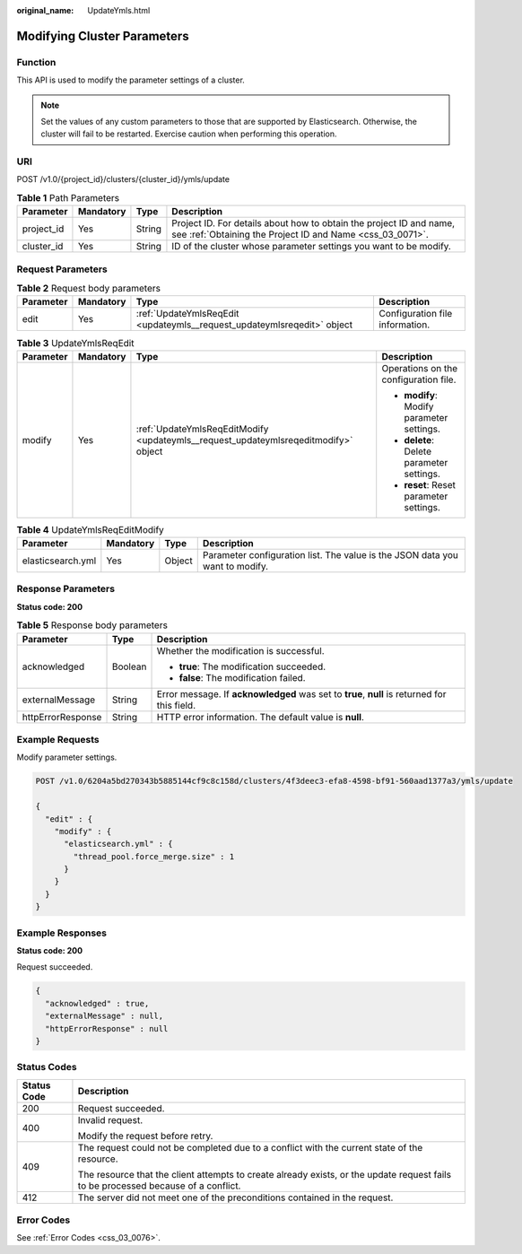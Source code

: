 :original_name: UpdateYmls.html

.. _UpdateYmls:

Modifying Cluster Parameters
============================

Function
--------

This API is used to modify the parameter settings of a cluster.

.. note::

   Set the values of any custom parameters to those that are supported by Elasticsearch. Otherwise, the cluster will fail to be restarted. Exercise caution when performing this operation.

URI
---

POST /v1.0/{project_id}/clusters/{cluster_id}/ymls/update

.. table:: **Table 1** Path Parameters

   +------------+-----------+--------+----------------------------------------------------------------------------------------------------------------------------------+
   | Parameter  | Mandatory | Type   | Description                                                                                                                      |
   +============+===========+========+==================================================================================================================================+
   | project_id | Yes       | String | Project ID. For details about how to obtain the project ID and name, see :ref:`Obtaining the Project ID and Name <css_03_0071>`. |
   +------------+-----------+--------+----------------------------------------------------------------------------------------------------------------------------------+
   | cluster_id | Yes       | String | ID of the cluster whose parameter settings you want to be modify.                                                                |
   +------------+-----------+--------+----------------------------------------------------------------------------------------------------------------------------------+

Request Parameters
------------------

.. table:: **Table 2** Request body parameters

   +-----------+-----------+-------------------------------------------------------------------------+---------------------------------+
   | Parameter | Mandatory | Type                                                                    | Description                     |
   +===========+===========+=========================================================================+=================================+
   | edit      | Yes       | :ref:`UpdateYmlsReqEdit <updateymls__request_updateymlsreqedit>` object | Configuration file information. |
   +-----------+-----------+-------------------------------------------------------------------------+---------------------------------+

.. _updateymls__request_updateymlsreqedit:

.. table:: **Table 3** UpdateYmlsReqEdit

   +-----------------+-----------------+-------------------------------------------------------------------------------------+-------------------------------------------+
   | Parameter       | Mandatory       | Type                                                                                | Description                               |
   +=================+=================+=====================================================================================+===========================================+
   | modify          | Yes             | :ref:`UpdateYmlsReqEditModify <updateymls__request_updateymlsreqeditmodify>` object | Operations on the configuration file.     |
   |                 |                 |                                                                                     |                                           |
   |                 |                 |                                                                                     | -  **modify**: Modify parameter settings. |
   |                 |                 |                                                                                     |                                           |
   |                 |                 |                                                                                     | -  **delete**: Delete parameter settings. |
   |                 |                 |                                                                                     |                                           |
   |                 |                 |                                                                                     | -  **reset**: Reset parameter settings.   |
   +-----------------+-----------------+-------------------------------------------------------------------------------------+-------------------------------------------+

.. _updateymls__request_updateymlsreqeditmodify:

.. table:: **Table 4** UpdateYmlsReqEditModify

   +-------------------+-----------+--------+------------------------------------------------------------------------------+
   | Parameter         | Mandatory | Type   | Description                                                                  |
   +===================+===========+========+==============================================================================+
   | elasticsearch.yml | Yes       | Object | Parameter configuration list. The value is the JSON data you want to modify. |
   +-------------------+-----------+--------+------------------------------------------------------------------------------+

Response Parameters
-------------------

**Status code: 200**

.. table:: **Table 5** Response body parameters

   +-----------------------+-----------------------+----------------------------------------------------------------------------------------------+
   | Parameter             | Type                  | Description                                                                                  |
   +=======================+=======================+==============================================================================================+
   | acknowledged          | Boolean               | Whether the modification is successful.                                                      |
   |                       |                       |                                                                                              |
   |                       |                       | -  **true**: The modification succeeded.                                                     |
   |                       |                       |                                                                                              |
   |                       |                       | -  **false**: The modification failed.                                                       |
   +-----------------------+-----------------------+----------------------------------------------------------------------------------------------+
   | externalMessage       | String                | Error message. If **acknowledged** was set to **true**, **null** is returned for this field. |
   +-----------------------+-----------------------+----------------------------------------------------------------------------------------------+
   | httpErrorResponse     | String                | HTTP error information. The default value is **null**.                                       |
   +-----------------------+-----------------------+----------------------------------------------------------------------------------------------+

Example Requests
----------------

Modify parameter settings.

.. code-block:: text

   POST /v1.0/6204a5bd270343b5885144cf9c8c158d/clusters/4f3deec3-efa8-4598-bf91-560aad1377a3/ymls/update

   {
     "edit" : {
       "modify" : {
         "elasticsearch.yml" : {
           "thread_pool.force_merge.size" : 1
         }
       }
     }
   }

Example Responses
-----------------

**Status code: 200**

Request succeeded.

.. code-block::

   {
     "acknowledged" : true,
     "externalMessage" : null,
     "httpErrorResponse" : null
   }

Status Codes
------------

+-----------------------------------+------------------------------------------------------------------------------------------------------------------------------------+
| Status Code                       | Description                                                                                                                        |
+===================================+====================================================================================================================================+
| 200                               | Request succeeded.                                                                                                                 |
+-----------------------------------+------------------------------------------------------------------------------------------------------------------------------------+
| 400                               | Invalid request.                                                                                                                   |
|                                   |                                                                                                                                    |
|                                   | Modify the request before retry.                                                                                                   |
+-----------------------------------+------------------------------------------------------------------------------------------------------------------------------------+
| 409                               | The request could not be completed due to a conflict with the current state of the resource.                                       |
|                                   |                                                                                                                                    |
|                                   | The resource that the client attempts to create already exists, or the update request fails to be processed because of a conflict. |
+-----------------------------------+------------------------------------------------------------------------------------------------------------------------------------+
| 412                               | The server did not meet one of the preconditions contained in the request.                                                         |
+-----------------------------------+------------------------------------------------------------------------------------------------------------------------------------+

Error Codes
-----------

See :ref:`Error Codes <css_03_0076>`.
